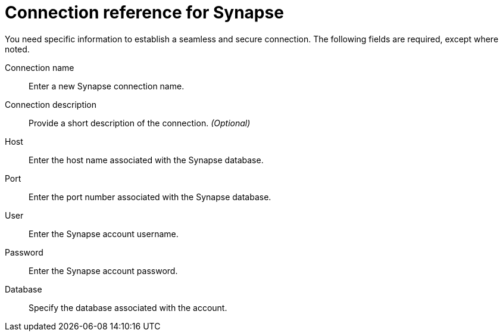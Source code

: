 = Connection reference for Synapse
:last_updated: 9/21/2020
:page-aliases: /admin/ts-cloud/ts-cloud-embrace-synapse-connection-reference.adoc, /data-integrate/embrace/embrace-synapse-reference.adoc
:linkattrs:
:experimental:
:page-layout: default-cloud

You need specific information to establish a seamless and secure connection.
The following fields are required, except where noted.

Connection name:: Enter a new Synapse connection name.
Connection description:: Provide a short description of the connection. _(Optional)_
Host:: Enter the host name associated with the Synapse database.
Port:: Enter the port number associated with the Synapse database.
User:: Enter the Synapse account username.
Password:: Enter the Synapse account password.
Database:: Specify the database associated with the account.
